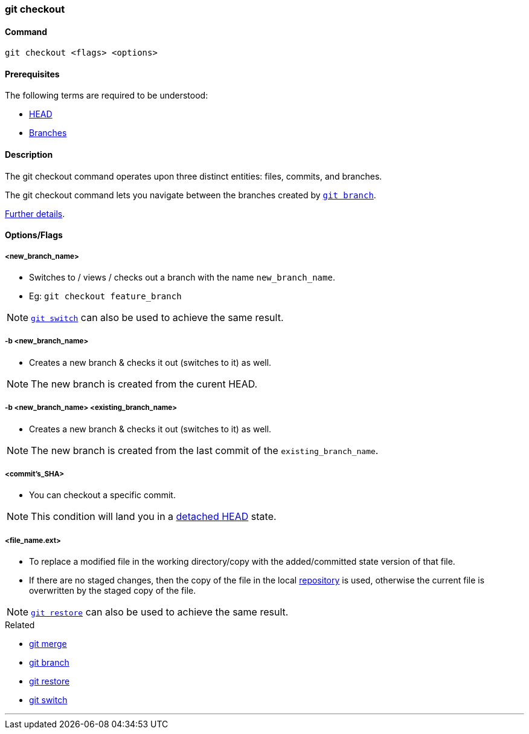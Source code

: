 
=== git checkout

==== Command

`git checkout <flags> <options>`

==== Prerequisites

The following terms are required to be understood:

* link:#_head[HEAD]
* link:#_branches[Branches]

==== Description

The git checkout command operates upon three distinct entities: files, commits, and branches.

The git checkout command lets you navigate between the branches created by link:#_git_branch[`git branch`].

https://www.atlassian.com/git/tutorials/using-branches/git-checkout[Further details].

==== Options/Flags

===== <new_branch_name>

* Switches to / views / checks out a branch with the name `new_branch_name`.
* Eg: `git checkout feature_branch`

NOTE: link:#_git_switch[`git switch`] can also be used to achieve the same result.

===== -b <new_branch_name>

* Creates a new branch & checks it out (switches to it) as well.

NOTE: The new branch is created from the curent HEAD.

===== -b <new_branch_name> <existing_branch_name>

* Creates a new branch & checks it out (switches to it) as well.

NOTE: The new branch is created from the last commit of the `existing_branch_name`.

===== <commit's_SHA>

* You can checkout a specific commit.

NOTE: This condition will land you in a link:#_head[detached HEAD] state.

===== <file_name.ext>

* To replace a modified file in the working directory/copy with the added/committed state version of that file.
* If there are no staged changes, then the copy of the file in the local link:#_repository[repository] is used, otherwise the current file is overwritten by the staged copy of the file.

NOTE: link:#_git_restore[`git restore`] can also be used to achieve the same result.

.Related
****
* link:#_git_merge[git merge]
* link:#_git_branch[git branch]
* link:#_git_restore[git restore]
* link:#_git_switch[git switch]
****

'''
